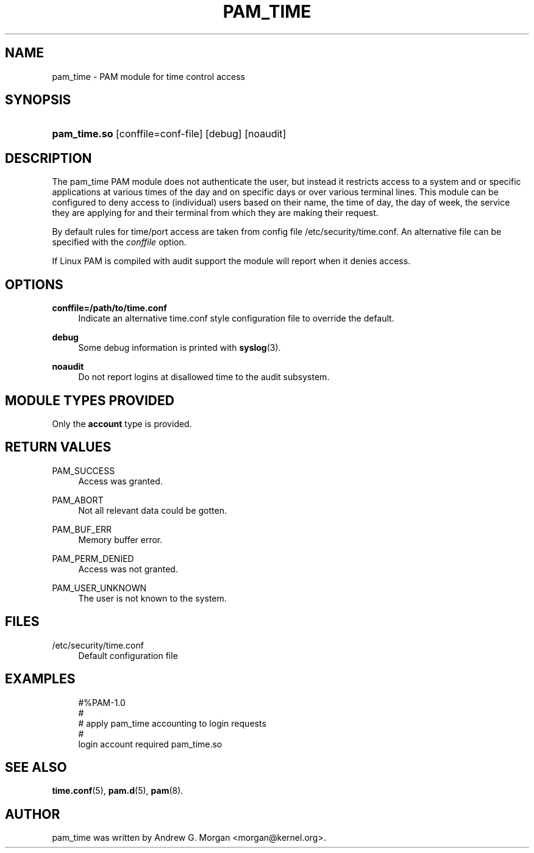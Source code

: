 '\" t
.\"     Title: pam_time
.\"    Author: [see the "AUTHOR" section]
.\" Generator: DocBook XSL Stylesheets v1.79.1 <http://docbook.sf.net/>
.\"      Date: 11/25/2020
.\"    Manual: Linux-PAM Manual
.\"    Source: Linux-PAM Manual
.\"  Language: English
.\"
.TH "PAM_TIME" "8" "11/25/2020" "Linux-PAM Manual" "Linux-PAM Manual"
.\" -----------------------------------------------------------------
.\" * Define some portability stuff
.\" -----------------------------------------------------------------
.\" ~~~~~~~~~~~~~~~~~~~~~~~~~~~~~~~~~~~~~~~~~~~~~~~~~~~~~~~~~~~~~~~~~
.\" http://bugs.debian.org/507673
.\" http://lists.gnu.org/archive/html/groff/2009-02/msg00013.html
.\" ~~~~~~~~~~~~~~~~~~~~~~~~~~~~~~~~~~~~~~~~~~~~~~~~~~~~~~~~~~~~~~~~~
.ie \n(.g .ds Aq \(aq
.el       .ds Aq '
.\" -----------------------------------------------------------------
.\" * set default formatting
.\" -----------------------------------------------------------------
.\" disable hyphenation
.nh
.\" disable justification (adjust text to left margin only)
.ad l
.\" -----------------------------------------------------------------
.\" * MAIN CONTENT STARTS HERE *
.\" -----------------------------------------------------------------
.SH "NAME"
pam_time \- PAM module for time control access
.SH "SYNOPSIS"
.HP \w'\fBpam_time\&.so\fR\ 'u
\fBpam_time\&.so\fR [conffile=conf\-file] [debug] [noaudit]
.SH "DESCRIPTION"
.PP
The pam_time PAM module does not authenticate the user, but instead it restricts access to a system and or specific applications at various times of the day and on specific days or over various terminal lines\&. This module can be configured to deny access to (individual) users based on their name, the time of day, the day of week, the service they are applying for and their terminal from which they are making their request\&.
.PP
By default rules for time/port access are taken from config file
/etc/security/time\&.conf\&. An alternative file can be specified with the
\fIconffile\fR
option\&.
.PP
If Linux PAM is compiled with audit support the module will report when it denies access\&.
.SH "OPTIONS"
.PP
\fBconffile=/path/to/time\&.conf\fR
.RS 4
Indicate an alternative time\&.conf style configuration file to override the default\&.
.RE
.PP
\fBdebug\fR
.RS 4
Some debug information is printed with
\fBsyslog\fR(3)\&.
.RE
.PP
\fBnoaudit\fR
.RS 4
Do not report logins at disallowed time to the audit subsystem\&.
.RE
.SH "MODULE TYPES PROVIDED"
.PP
Only the
\fBaccount\fR
type is provided\&.
.SH "RETURN VALUES"
.PP
PAM_SUCCESS
.RS 4
Access was granted\&.
.RE
.PP
PAM_ABORT
.RS 4
Not all relevant data could be gotten\&.
.RE
.PP
PAM_BUF_ERR
.RS 4
Memory buffer error\&.
.RE
.PP
PAM_PERM_DENIED
.RS 4
Access was not granted\&.
.RE
.PP
PAM_USER_UNKNOWN
.RS 4
The user is not known to the system\&.
.RE
.SH "FILES"
.PP
/etc/security/time\&.conf
.RS 4
Default configuration file
.RE
.SH "EXAMPLES"
.sp
.if n \{\
.RS 4
.\}
.nf
#%PAM\-1\&.0
#
# apply pam_time accounting to login requests
#
login  account  required  pam_time\&.so
      
.fi
.if n \{\
.RE
.\}
.SH "SEE ALSO"
.PP
\fBtime.conf\fR(5),
\fBpam.d\fR(5),
\fBpam\fR(8)\&.
.SH "AUTHOR"
.PP
pam_time was written by Andrew G\&. Morgan <morgan@kernel\&.org>\&.
